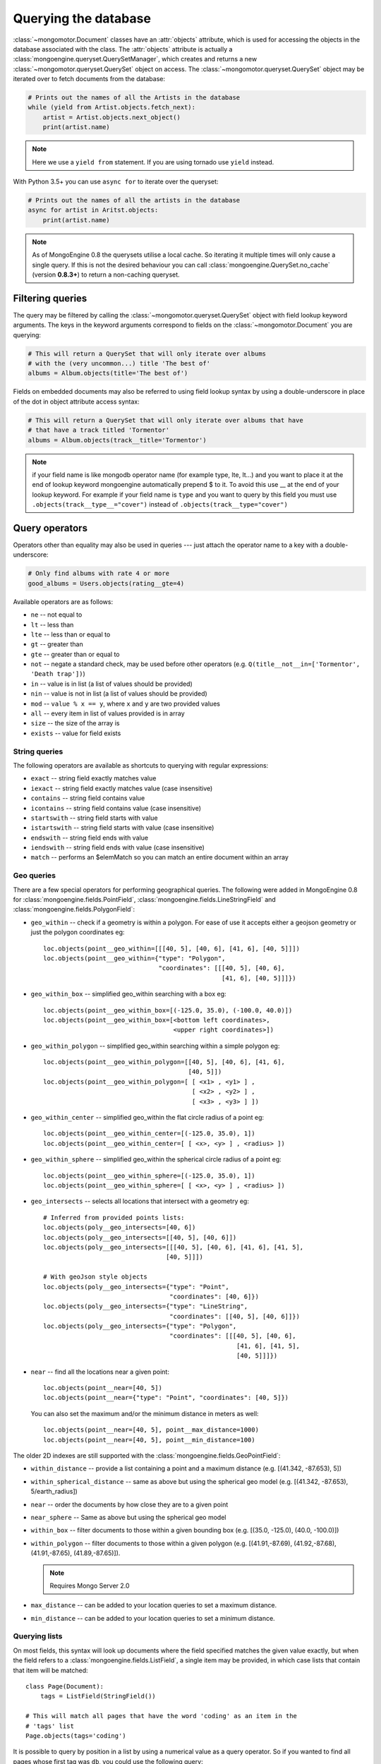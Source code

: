 =======================
 Querying the database
=======================
:class:`~mongomotor.Document` classes have an :attr:`objects` attribute, which
is used for accessing the objects in the database associated with the class.
The :attr:`objects` attribute is actually a
:class:`mongoengine.queryset.QuerySetManager`, which creates and returns a new
:class:`~mongomotor.queryset.QuerySet` object on access. The
:class:`~mongomotor.queryset.QuerySet` object may be iterated over to
fetch documents from the database:

.. code-block:: python

    # Prints out the names of all the Artists in the database
    while (yield from Artist.objects.fetch_next):
        artist = Artist.objects.next_object()
        print(artist.name)


.. note::

   Here we use a ``yield from`` statement. If you are using tornado use
   ``yield`` instead.


With Python 3.5+ you can use ``async for`` to iterate over the queryset:

.. code-block:: python

    # Prints out the names of all the artists in the database
    async for artist in Aritst.objects:
        print(artist.name)


.. note::

    As of MongoEngine 0.8 the querysets utilise a local cache.  So iterating
    it multiple times will only cause a single query.  If this is not the
    desired behaviour you can call :class:`mongoengine.QuerySet.no_cache`
    (version **0.8.3+**) to return a non-caching queryset.

Filtering queries
=================
The query may be filtered by calling the
:class:`~mongomotor.queryset.QuerySet` object with field lookup keyword
arguments. The keys in the keyword arguments correspond to fields on the
:class:`~mongomotor.Document` you are querying:

.. code-block:: python

    # This will return a QuerySet that will only iterate over albums
    # with the (very uncommon...) title 'The best of'
    albums = Album.objects(title='The best of')

Fields on embedded documents may also be referred to using field lookup syntax
by using a double-underscore in place of the dot in object attribute access
syntax:

.. code-block:: python

    # This will return a QuerySet that will only iterate over albums that have
    # that have a track titled 'Tormentor'
    albums = Album.objects(track__title='Tormentor')

.. note::

   if your field name is like mongodb operator name (for example
   type, lte, lt...) and you want to place it at the end of lookup keyword
   mongoengine automatically  prepend $ to it. To avoid this use  __ at the end
   of your lookup keyword. For example if your field name is ``type`` and you
   want to query by this field you must use ``.objects(track__type__="cover")``
   instead of ``.objects(track__type="cover")``

Query operators
===============
Operators other than equality may also be used in queries --- just attach the
operator name to a key with a double-underscore:

.. code-block:: python

    # Only find albums with rate 4 or more
    good_albums = Users.objects(rating__gte=4)

Available operators are as follows:

* ``ne`` -- not equal to
* ``lt`` -- less than
* ``lte`` -- less than or equal to
* ``gt`` -- greater than
* ``gte`` -- greater than or equal to
* ``not`` -- negate a standard check, may be used before other operators (e.g.
  ``Q(title__not__in=['Tormentor', 'Death trap'])``)
* ``in`` -- value is in list (a list of values should be provided)
* ``nin`` -- value is not in list (a list of values should be provided)
* ``mod`` -- ``value % x == y``, where ``x`` and ``y`` are two provided values
* ``all`` -- every item in list of values provided is in array
* ``size`` -- the size of the array is
* ``exists`` -- value for field exists

String queries
--------------

The following operators are available as shortcuts to querying with regular
expressions:

* ``exact`` -- string field exactly matches value
* ``iexact`` -- string field exactly matches value (case insensitive)
* ``contains`` -- string field contains value
* ``icontains`` -- string field contains value (case insensitive)
* ``startswith`` -- string field starts with value
* ``istartswith`` -- string field starts with value (case insensitive)
* ``endswith`` -- string field ends with value
* ``iendswith`` -- string field ends with value (case insensitive)
* ``match``  -- performs an $elemMatch so you can match an entire document within an array


Geo queries
-----------

There are a few special operators for performing geographical queries.
The following were added in MongoEngine 0.8 for
:class:`mongoengine.fields.PointField`,
:class:`mongoengine.fields.LineStringField` and
:class:`mongoengine.fields.PolygonField`:

* ``geo_within`` -- check if a geometry is within a polygon. For ease of use
  it accepts either a geojson geometry or just the polygon coordinates eg::

        loc.objects(point__geo_within=[[[40, 5], [40, 6], [41, 6], [40, 5]]])
        loc.objects(point__geo_within={"type": "Polygon",
                                       "coordinates": [[[40, 5], [40, 6],
				                        [41, 6], [40, 5]]]})

* ``geo_within_box`` -- simplified geo_within searching with a box eg::

        loc.objects(point__geo_within_box=[(-125.0, 35.0), (-100.0, 40.0)])
        loc.objects(point__geo_within_box=[<bottom left coordinates>,
	                                   <upper right coordinates>])

* ``geo_within_polygon`` -- simplified geo_within searching within a simple
  polygon eg::

        loc.objects(point__geo_within_polygon=[[40, 5], [40, 6], [41, 6],
	                                       [40, 5]])
        loc.objects(point__geo_within_polygon=[ [ <x1> , <y1> ] ,
                                                [ <x2> , <y2> ] ,
                                                [ <x3> , <y3> ] ])

* ``geo_within_center`` -- simplified geo_within the flat circle radius of a
  point eg::

        loc.objects(point__geo_within_center=[(-125.0, 35.0), 1])
        loc.objects(point__geo_within_center=[ [ <x>, <y> ] , <radius> ])

* ``geo_within_sphere`` -- simplified geo_within the spherical circle radius of
  a point eg::

        loc.objects(point__geo_within_sphere=[(-125.0, 35.0), 1])
        loc.objects(point__geo_within_sphere=[ [ <x>, <y> ] , <radius> ])

* ``geo_intersects`` -- selects all locations that intersect with a geometry
  eg::

        # Inferred from provided points lists:
        loc.objects(poly__geo_intersects=[40, 6])
        loc.objects(poly__geo_intersects=[[40, 5], [40, 6]])
        loc.objects(poly__geo_intersects=[[[40, 5], [40, 6], [41, 6], [41, 5],
	                                 [40, 5]]])

        # With geoJson style objects
        loc.objects(poly__geo_intersects={"type": "Point",
	                                  "coordinates": [40, 6]})
        loc.objects(poly__geo_intersects={"type": "LineString",
                                          "coordinates": [[40, 5], [40, 6]]})
        loc.objects(poly__geo_intersects={"type": "Polygon",
                                          "coordinates": [[[40, 5], [40, 6],
					                    [41, 6], [41, 5],
							    [40, 5]]]})

* ``near`` -- find all the locations near a given point::

        loc.objects(point__near=[40, 5])
        loc.objects(point__near={"type": "Point", "coordinates": [40, 5]})

  You can also set the maximum and/or the minimum distance in meters as well::

        loc.objects(point__near=[40, 5], point__max_distance=1000)
        loc.objects(point__near=[40, 5], point__min_distance=100)

The older 2D indexes are still supported with the
:class:`mongoengine.fields.GeoPointField`:

* ``within_distance`` -- provide a list containing a point and a maximum
  distance (e.g. [(41.342, -87.653), 5])
* ``within_spherical_distance`` -- same as above but using the spherical geo model
  (e.g. [(41.342, -87.653), 5/earth_radius])
* ``near`` -- order the documents by how close they are to a given point
* ``near_sphere`` -- Same as above but using the spherical geo model
* ``within_box`` -- filter documents to those within a given bounding box (e.g.
  [(35.0, -125.0), (40.0, -100.0)])
* ``within_polygon`` -- filter documents to those within a given polygon (e.g.
  [(41.91,-87.69), (41.92,-87.68), (41.91,-87.65), (41.89,-87.65)]).

  .. note:: Requires Mongo Server 2.0

* ``max_distance`` -- can be added to your location queries to set a maximum
  distance.
* ``min_distance`` -- can be added to your location queries to set a minimum
  distance.

Querying lists
--------------
On most fields, this syntax will look up documents where the field specified
matches the given value exactly, but when the field refers to a
:class:`mongoengine.fields.ListField`, a single item may be provided, in which case
lists that contain that item will be matched::

    class Page(Document):
        tags = ListField(StringField())

    # This will match all pages that have the word 'coding' as an item in the
    # 'tags' list
    Page.objects(tags='coding')

It is possible to query by position in a list by using a numerical value as a
query operator. So if you wanted to find all pages whose first tag was ``db``,
you could use the following query::

    Page.objects(tags__0='db')

If you only want to fetch part of a list eg: you want to paginate a list, then
the `slice` operator is required::

    # comments - skip 5, limit 10
    Page.objects.fields(slice__comments=[5, 10])

For updating documents, if you don't know the position in a list, you can use
the $ positional operator ::

    await Post.objects(comments__by="joe").update(
        **{'inc__comments__$__votes': 1})

However, this doesn't map well to the syntax so you can also use a capital S
instead ::

    await Post.objects(comments__by="joe").update(
        inc__comments__S__votes=1)

.. note::
    Due to :program:`Mongo`, currently the $ operator only applies to the
    first matched item in the query.


Raw queries
-----------
It is possible to provide a raw :mod:`PyMongo` query as a query parameter,
which will be integrated directly into the query. This is done using
the ``__raw__`` keyword argument::

    Page.objects(__raw__={'tags': 'coding'})


Limiting and skipping results
=============================
Just as with traditional ORMs, you may limit the number of results returned or
skip a number or results in you query.
:meth:`~mongomotor.queryset.QuerySet.limit` and
:meth:`~mongomotor.queryset.QuerySet.skip` and methods are available on
:class:`~mongomotor.queryset.QuerySet` objects, but the `array-slicing` syntax
is preferred for achieving this::

    # Only the first 5 people
    users = User.objects[:5]

    # All except for the first 5 people
    users = User.objects[5:]

    # 5 users, starting from the 10th user found
    users = User.objects[10:15]

You may also index the query to retrieve a single result. In this case it will
return a future. If an item at that index does not exists, an
:class:`IndexError` will be raised. A shortcut for retrieving the first result
and returning :attr:`None` if no result exists is provided
(:meth:`~mongomotor.queryset.QuerySet.first`)::

    >>> @asyncio.coroutine
    ... def do_stuff():
    ...     # Make sure there are no users
    ...     await User.drop_collection()
    ...     await User.objects.first() == None
    ...     await  User.objects[0]
    ...
    >>> loop.run_until_complete(do_stuff())
    IndexError: list index out of range
    >>>
    >>> @asyncio.coroutine
    ... def do_other_stuff():
    ...     await User(name='Test User').save()
    ...     await User.objects[0] == User.objects.first()
    ...
    >>> loop.run_until_complete(do_other_stuff())
    True


Retrieving unique results
-------------------------
To retrieve a result that should be unique in the collection, use
:meth:`~mongomotor.queryset.QuerySet.get`. This will raise
:class:`mongoengine.queryset.DoesNotExist` if
no document matches the query, and
:class:`mongoengine.queryset.MultipleObjectsReturned`
if more than one document matched the query.  These exceptions are merged into
your document definitions eg: `MyDoc.DoesNotExist`


Default Document queries
========================
By default, the objects :attr:`~Document.objects` attribute on a
document returns a :class:`~mongomotor.queryset.QuerySet` that doesn't filter
the collection -- it returns all objects. This may be changed by defining a
method on a document that modifies a queryset. The method should accept two
arguments -- :attr:`doc_cls` and :attr:`queryset`. The first argument is the
:class:`~mongomotor.Document` class that the method is defined on (in this
sense, the method is more like a :func:`classmethod` than a regular method),
and the second argument is the initial queryset. The method needs to be
decorated with :func:`mongoengine.queryset.queryset_manager` in order for it
to be recognised. ::

    class BlogPost(Document):
        title = StringField()
        date = DateTimeField()

        @queryset_manager
        def objects(doc_cls, queryset):
            # This may actually also be done by defining a default ordering for
            # the document, but this illustrates the use of manager methods
            return queryset.order_by('-date')

You don't need to call your method :attr:`objects` -- you may define as many
custom manager methods as you like::

    class BlogPost(Document):
        title = StringField()
        published = BooleanField()

        @queryset_manager
        def live_posts(doc_cls, queryset):
            return queryset.filter(published=True)

    await BlogPost(title='test1', published=False).save()
    await BlogPost(title='test2', published=True).save()
    assert (await BlogPost.objects.count()) == 2
    assert (await BlogPost.objects.count()) == 1

Custom QuerySets
================
Should you want to add custom methods for interacting with or filtering
documents, extending the :class:`~mongomotor.queryset.QuerySet` class may be
the way to go. To use a custom :class:`~mongomotor.queryset.QuerySet` class on
a document, set ``queryset_class`` to the custom class in a
:class:`~mongomotor.Document`'s ``meta`` dictionary::

    class AwesomerQuerySet(QuerySet):

        def get_awesome(self):
            return self.filter(awesome=True)

    class Page(Document):
        meta = {'queryset_class': AwesomerQuerySet}

    # To call:
    Page.objects.get_awesome()


Aggregation
===========
MongoDB provides some aggregation methods out of the box, but there are not as
many as you typically get with an RDBMS. MongoMotor provides a wrapper around
the built-in methods and provides some of its own (in fact, everything borrowed
from *MongoEngine*).

Basic Aggregation
-----------------

MongoMotor provides a wrapper around the built-in methods and provides
some of its own (borrowed from *MongoEngine* in fact). They are:
:meth:`~mongomotor.queryset.QuerySet.count`,
:meth:`~mongomotor.queryset.QuerySet.item_frequencies`,
:meth:`~mongomotor.queryset.QuerySet.average` and
:meth:`~mongomotor.queryset.QuerySet.sum`.

.. code-block:: python

   # the behavior of `count()` here  is different from mongoengine.
   # by default it takes into account skip and limit for the queryset.
   await Artist.objects.filter(name__ne='Toxic Holocaust').count()
   # to count the whole queryset set paramenter `with_skip_and_limit` to False.
   await Artist.objects.filter(name__ne='Toxic Holocaust').count(
       with_skip_and_limit=False)

   # to sum a specific field use:
   await Albums.objects.sum('times_played')

   # and for the average (mean):
   await Albums.objects.average('rating')

As MongoDB provides native lists, MongoMotor provides a helper method to get a
dictionary of the frequencies of items in lists across an entire collection --
:meth:`~mongomotor.queryset.QuerySet.item_frequencies`. An example of its use
would be generating "tag-clouds":

.. code-block:: python

    class Article(Document):
        tag = ListField(StringField())

    # After adding some tagged articles...
    tag_freqs = await Article.objects.item_frequencies('tag', normalize=True)

    from operator import itemgetter
    top_tags = sorted(tag_freqs.items(), key=itemgetter(1), reverse=True)[:10]


Further aggregation
-------------------

For further aggregation you may use
:meth:`~mongomotor.queryset.QuerySet.aggregate`. The `match` stage consists
in the filters used in the queryset. The others stages are passed as a list
to :meth:`~mongomotor.queryset.QuerySet.aggregate`.

.. code-block:: python

   # We'll count how many albums artists have.
   # Here the pipeline with the stages, except $match
   pipeline = [{'$unwind': '$artists'}
               {'$group': {'_id': '$artists', 'total': {'$sum': 1}}}]
   aggregation = Albums.objects.aggregate(pipeline)
   # The return of :meth:`~mongomotor.queryset.QuerySet.aggregate` is a
   # :meth:`~mongomotor.core.MongoMotorCursor` and we can iterate over it
   async for doc in aggregation:
       print('Artist: {} has {} albums'.format(doc._id, doc.total))

   # If we want to have a $match stage just filter the queryset
   aggregation = Albums.objects(track__title='Tormentor').aggregate(pipeline)

The other methods for data aggregation in mongomotor are
:meth:`~mongomotor.queryset.QuerySet.map_reduce` and
:meth:`~mongomotor.queryset.QuerySet.inline_map_reduce`.

The method :meth:`~mongomotor.queryset.QuerySet.map_reduce` is used to do
map reduce aggregations and send the result to a collection and
:meth:`~mongomotor.queryset.QuerySet.inline_map_reduce` returns the results
of the map reduce operation.

.. code-block:: python

   # Here we count how many albums have the same title
   mapf = Code("""function(){emit(this.title, 1)}""")
   reducef = Code("""function(key, values){return Array.sum(values)} """)
   # here we send the output to a collection called `somecoll`
   await Album.objects.map_reduce(mapf, reducef, {'merge' 'somecoll'})

   # or using inline_map_reduce we have the result in memory
   result = await Album.objects.inline_map_reduce(mapf, reducef)
   for doc in result:
       print('id: {} value: {}'.format(doc._id, doc.value))

For more information on aggregation and map-reduce see
`MongoDB aggregation manual <https://docs.mongodb.com/manual/aggregation/>`_.


Query efficiency and performance
================================

There are a couple of methods to improve efficiency when querying, reducing the
information returned by the query or efficient dereferencing .

Retrieving a subset of fields
-----------------------------

Sometimes a subset of fields on a :class:`~mongomotor.Document` is required,
and for efficiency only these should be retrieved from the database. This issue
is especially important for MongoDB, as fields may often be extremely large
(e.g. a :class:`~mongomotor.fields.ListField` of
:class:`mongoengine.EmbeddedDocument`\ s, which represent the comments on a
blog post. To select only a subset of fields, use
:meth:`~mongomotor.queryset.QuerySet.only`, specifying the fields you want to
retrieve as its arguments. Note that if fields that are not downloaded are
accessed, their default value (or :attr:`None` if no default value is provided)
will be given:

.. code-block:: python

    >>> class Film(Document):
    ...     title = StringField()
    ...     year = IntField()
    ...     rating = IntField(default=3)
    ...
    >>> @asyncio.coroutine
    ... def retrive_only():
    ...     f = Film(title='The Shawshank Redemption', year=1994, rating=5)
    ...     await film.save()
    ...     f = await Film.objects.only('title').first()
    ...     print('title: {}'.format(f.title))
    ...     print('year: {}'.format(f.year)) # None
    ...     print('rating: {}'.format(f.year)) # default value
    ...
    >>> loop.run_until_complete(retrieve_only())
    title: The Shawshank Redemption
    year: None
    rating: 3

.. note::

    The :meth:`~mongomotor.queryset.QuerySet.exclude` is the opposite of
    :meth:`~mongomotor.queryset.QuerySet.only` if you want to exclude a field.

If you later need the missing fields, just call
:meth:`~mongomotor.Document.reload` on your document.

Getting related data
--------------------

When iterating the results of :class:`~mongomotor.fields.ListField` or
:class:`~mongomotor.fields.DictField` we automatically dereference any
:class:`~pymongo.dbref.DBRef` objects as efficiently as possible, reducing the
number the queries to mongo.

There are times when that efficiency is not enough, documents that have
:class:`~mongomotor.fields.ReferenceField` objects or
:class:`~mongomotor.fields.GenericReferenceField` objects at the top level are
expensive as the number of queries to MongoDB can quickly rise.

To limit the number of queries use
:func:`~mongomotor.queryset.QuerySet.select_related` which converts the
QuerySet to a list and dereferences as efficiently as possible.  By default
:func:`~mongomotor.queryset.QuerySet.select_related` only dereferences any
references to the depth of 1 level.  If you have more complicated documents and
want to dereference more of the object at once then increasing the :attr:`max_depth`
will dereference more levels of the document.

Turning off dereferencing
-------------------------

Sometimes for performance reasons you don't want to automatically dereference
data. To turn off dereferencing of the results of a query use
:func:`~mongomotor.queryset.QuerySet.no_dereference` on the queryset like so::

    post = await Post.objects.no_dereference().first()
    assert(isinstance(post.author, ObjectId))

You can also turn off all dereferencing for a fixed period by using the
:class:`mongoengine.context_managers.no_dereference` context manager::

    with no_dereference(Post) as Post:
        post = await Post.objects.first()
        assert(isinstance(post.author, ObjectId))

    # Outside the context manager dereferencing occurs.
    assert(isinstance(post.author, User))


Advanced queries
================

Sometimes calling a :class:`~mongomotor.queryset.QuerySet` object with keyword
arguments can't fully express the query you want to use -- for example if you
need to combine a number of constraints using *and* and *or*. This is made
possible in MongoEngine through the :class:`mongoengine.queryset.Q` class.
A :class:`mongoengine.queryset.Q` object represents part of a query, and
can be initialised using the same keyword-argument syntax you use to query
documents. To build a complex query, you may combine
:class:`mongoengine.queryset.Q` objects using the ``&`` (and) and ``|`` (or)
operators. To use a :class:`mongoengine.queryset.Q` object, pass it in as the
first positional argument to :attr:`Document.objects` when you filter it by
calling it with keyword arguments::

    # Get published posts
    Post.objects(Q(published=True) | Q(publish_date__lte=datetime.now()))

    # Get top posts
    Post.objects((Q(featured=True) & Q(hits__gte=1000)) | Q(hits__gte=5000))

.. warning:: You have to use bitwise operators.  You cannot use ``or``, ``and``
    to combine queries as ``Q(a=a) or Q(b=b)`` is not the same as
    ``Q(a=a) | Q(b=b)``. As ``Q(a=a)`` equates to true ``Q(a=a) or Q(b=b)`` is
    the same as ``Q(a=a)``.

.. _guide-atomic-updates:

Atomic updates
==============
Documents may be updated atomically by using the
:meth:`~mongomotor.queryset.QuerySet.update_one`,
:meth:`~mongomotor.queryset.QuerySet.update` and
:meth:`~mongomotor.queryset.QuerySet.modify` methods on a
:class:`~mongomotor.queryset.QuerySet` or
:meth:`~mongomotor.Document.modify` and
:meth:`~mongomotor.Document.save` (with :attr:`save_condition` argument) on a
:class:`~mongomotor.Document`.
There are several different "modifiers" that you may use with these methods:

* ``set`` -- set a particular value
* ``unset`` -- delete a particular value (since MongoDB v1.3)
* ``inc`` -- increment a value by a given amount
* ``dec`` -- decrement a value by a given amount
* ``push`` -- append a value to a list
* ``push_all`` -- append several values to a list
* ``pop`` -- remove the first or last element of a list `depending on the value`_
* ``pull`` -- remove a value from a list
* ``pull_all`` -- remove several values from a list
* ``add_to_set`` -- add value to a list only if its not in the list already

.. _depending on the value: http://docs.mongodb.org/manual/reference/operator/update/pop/

The syntax for atomic updates is similar to the querying syntax, but the
modifier comes before the field, not after it:

.. code-block:: python

    >>> @asyncio.coroutine
    ... def do_updates():
    ...     post = BlogPost(title='Test', page_views=0, tags=['database'])
    ...     await post.save()
    ...     await BlogPost.objects(id=post.id).update_one(inc__page_views=1)
    ...     await post.reload()
    ...     print('views: {}'.format(post.page_views))
    ...     await BlogPost.objects(id=post.id).update_one(set__title='Example Post')
    ...     await post.reload()
    ...     print('title {}'.format(post.title))
    ...     await BlogPost.objects(id=post.id).update_one(push__tags='nosql')
    ...     await post.reload()
    ...     print('tags {}'.format(','.join(post.tags)))
    ...
    >>> loop.run_until_complete(do_updates())
    views: 1
    title Example Post
    tags database, nosql

.. note::

    If no modifier operator is specified the default will be ``$set``. So the following sentences are identical:

.. code-block:: python

	await BlogPost.objects(id=post.id).update(title='Example Post')
        await BlogPost.objects(id=post.id).update(set__title='Example Post')

.. note::

    :meth:`~mongomotor.Document.save` runs atomic updates
    on changed documents by tracking changes to that document.

The positional operator allows you to update list items without knowing the
index position, therefore making the update a single atomic operation.  As we
cannot use the `$` syntax in keyword arguments it has been mapped to `S`:

.. code-block:: python

    post = BlogPost(title='Test', page_views=0, tags=['database', 'mongo'])
    await post.save()
    await BlogPost.objects(id=post.id).update(set__tags__S='mongodb')
    await post.reload()
    print(','.join(post.tags))
    database,mongodb

.. note::
    Currently only top level lists are handled, future versions of mongodb /
    pymongo plan to support nested positional operators.  See `The $ positional
    operator <http://www.mongodb.org/display/DOCS/Updating#Updating-The%24positionaloperator>`_.

Server-side javascript execution
================================
Javascript functions may be written and sent to the server for execution. The
result of this is the return value of the Javascript function. This
functionality is accessed through the
:meth:`~mongomotor.queryset.QuerySet.exec_js` method on
:meth:`~mongomotor.queryset.QuerySet` objects. Pass in a string containing a
Javascript function as the first argument.

The remaining positional arguments are names of fields that will be passed into
you Javascript function as its arguments. This allows functions to be written
that may be executed on any field in a collection (e.g. the
:meth:`~mongomotor.queryset.QuerySet.sum` method, which accepts the name of
the field to sum over as its argument). Note that field names passed in in this
manner are automatically translated to the names used on the database (set
using the :attr:`name` keyword argument to a field constructor).

Keyword arguments to :meth:`~mongomotor.queryset.QuerySet.exec_js` are
combined into an object called :attr:`options`, which is available in the
Javascript function. This may be used for defining specific parameters for your
function.

Some variables are made available in the scope of the Javascript function:

* ``collection`` -- the name of the collection that corresponds to the
  :class:`~mongomotor.Document` class that is being used; this should be
  used to get the :class:`Collection` object from :attr:`db` in Javascript
  code
* ``query`` -- the query that has been generated by the
  :class:`~mongomotor.queryset.QuerySet` object; this may be passed into
  the :meth:`find` method on a :class:`Collection` object in the Javascript
  function
* ``options`` -- an object containing the keyword arguments passed into
  :meth:`~mongomotor.queryset.QuerySet.exec_js`

The following example demonstrates the intended usage of
:meth:`~mongomotor.queryset.QuerySet.exec_js` by defining a function that sums
over a field on a document (this functionality is already available through
:meth:`~mongomotor.queryset.QuerySet.sum` but is shown here for sake of
example)::

    def sum_field(document, field_name, include_negatives=True):
        code = """
        function(sumField) {
            var total = 0.0;
            db[collection].find(query).forEach(function(doc) {
                var val = doc[sumField];
                if (val >= 0.0 || options.includeNegatives) {
                    total += val;
                }
            });
            return total;
        }
        """
        options = {'includeNegatives': include_negatives}
        await document.objects.exec_js(code, field_name, **options)


As fields in MongoMotor may use different names in the database (set using the
:attr:`db_field` keyword argument to a :class:`Field` constructor), a mechanism
exists for replacing MongoEngine field names with the database field names in
Javascript code. When accessing a field on a collection object, use
square-bracket notation, and prefix the MongoEngine field name with a tilde.
The field name that follows the tilde will be translated to the name used in
the database. Note that when referring to fields on embedded documents,
the name of the :class:`~mongomotor.fields.EmbeddedDocumentField`, followed by
a dot, should be used before the name of the field on the embedded document.
The following example shows how the substitutions are made::

    class Comment(EmbeddedDocument):
        content = StringField(db_field='body')

    class BlogPost(Document):
        title = StringField(db_field='doctitle')
        comments = ListField(EmbeddedDocumentField(Comment), name='cs')

    # Returns a list of dictionaries. Each dictionary contains a value named
    # "document", which corresponds to the "title" field on a BlogPost, and
    # "comment", which corresponds to an individual comment. The substitutions
    # made are shown in the comments.
    BlogPost.objects.exec_js("""
    function() {
        var comments = [];
        db[collection].find(query).forEach(function(doc) {
            // doc[~comments] -> doc["cs"]
            var docComments = doc[~comments];

            for (var i = 0; i < docComments.length; i++) {
                // doc[~comments][i] -> doc["cs"][i]
                var comment = doc[~comments][i];

                comments.push({
                    // doc[~title] -> doc["doctitle"]
                    'document': doc[~title],

                    // comment[~comments.content] -> comment["body"]
                    'comment': comment[~comments.content]
                });
            }
        });
        return comments;
    }
    """)
